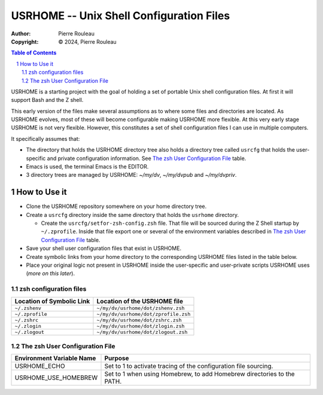 =========================================
USRHOME -- Unix Shell Configuration Files
=========================================

.. image:: https://img.shields.io/:License-gpl3-blue.svg
   :alt: License
   :target: https://www.gnu.org/licenses/gpl-3.0.html

.. image:: https://img.shields.io/badge/State-Under_Development-red
   :alt: Version
   :target: https://github.com/pierre-rouleau/usrhome


:Author:  Pierre Rouleau
:Copyright: © 2024, Pierre Rouleau


.. contents::  **Table of Contents**
.. sectnum::

.. ---------------------------------------------------------------------------

USRHOME is a starting project with the goal of holding a set of portable
Unix shell configuration files.  At first it will support Bash and the Z
shell.

This early version of the files make several assumptions as to where some
files and directories are located. As USRHOME evolves, most of these will
become configurable making USRHOME more flexible.  At this very early stage
USRHOME is not very flexible.  However, this constitutes a set of shell
configuration files I can use in multiple computers.

It specifically assumes that:

- The directory that holds the USRHOME directory tree also holds
  a directory tree called ``usrcfg`` that holds the user-specific
  and private configuration information.
  See `The zsh User Configuration File`_ table.
- Emacs is used, the terminal Emacs is the EDITOR.
- 3 directory trees are managed by USRHOME: *~/my/dv*, *~/my/dvpub* and *~/my/dvpriv*.


How to Use it
=============

- Clone the USRHOME repository somewhere on your home directory tree.
- Create a ``usrcfg`` directory inside the same directory that holds the
  ``usrhome`` directory.

  - Create the ``usrcfg/setfor-zsh-config.zsh`` file.  That file will be
    sourced during the Z Shell startup by ``~/.zprofile``.  Inside that file
    export one or several of the environment variables described in
    `The zsh User Configuration File`_ table.

- Save your shell user configuration files that exist in USRHOME.
- Create symbolic links from your home directory to the corresponding USRHOME
  files listed in the table below.
- Place your original logic not present in USRHOME inside the user-specific
  and user-private scripts USRHOME uses (*more on this later*).


zsh configuration files
-----------------------

========================= ===================================
Location of Symbolic Link Location of the USRHOME file
========================= ===================================
``~/.zshenv``             ``~/my/dv/usrhome/dot/zshenv.zsh``
``~/.zprofile``           ``~/my/dv/usrhome/dot/zprofile.zsh``
``~/.zshrc``              ``~/my/dv/usrhome/dot/zshrc.zsh``
``~/.zlogin``             ``~/my/dv/usrhome/dot/zlogin.zsh``
``~/.zlogout``            ``~/my/dv/usrhome/dot/zlogout.zsh``
========================= ===================================


The zsh User Configuration File
-------------------------------

=========================== ===============================================
Environment Variable Name   Purpose
=========================== ===============================================
USRHOME_ECHO                Set to 1 to activate tracing of the configuration
                            file sourcing.
USRHOME_USE_HOMEBREW        Set to 1 when using Homebrew, to add Homebrew
                            directories to the PATH.
=========================== ===============================================

.. ---------------------------------------------------------------------------
